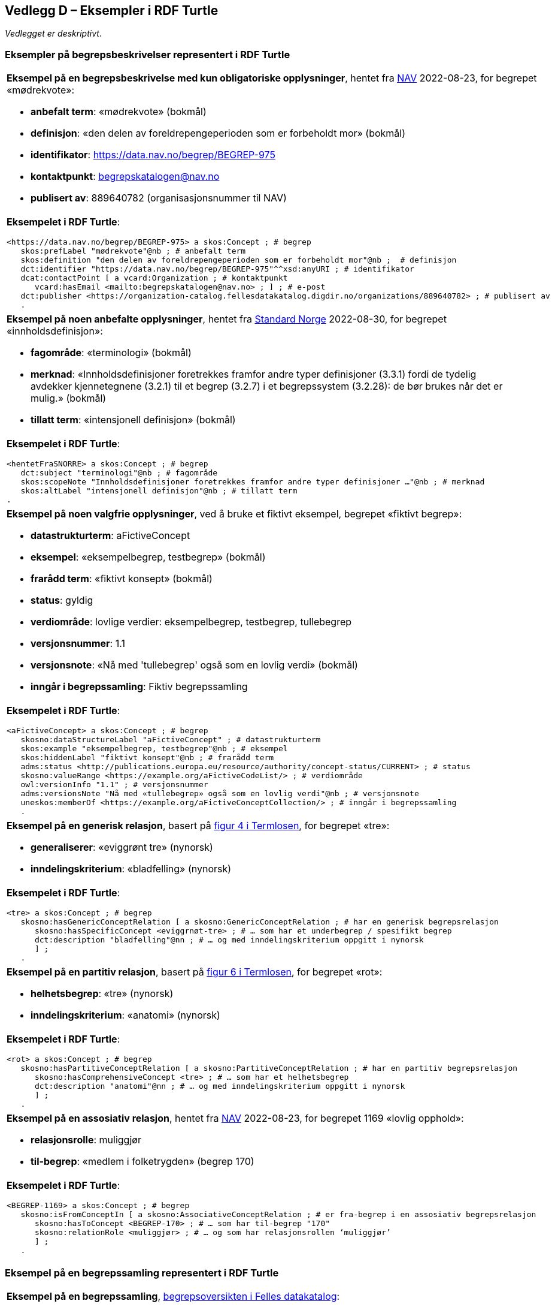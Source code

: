 == Vedlegg D – Eksempler i RDF Turtle [[Eksempler-i-RDF-Turtle]]

_Vedlegget er deskriptivt_.

=== Eksempler på begrepsbeskrivelser representert i RDF Turtle [[RDF-eksempler-begreper]]

[stripes=even]
|===
a|*Eksempel på en begrepsbeskrivelse med kun obligatoriske opplysninger*, hentet fra https://data.nav.no/begrep/BEGREP-975[NAV] 2022-08-23, for begrepet «mødrekvote»:

* *anbefalt term*: «mødrekvote» (bokmål)
* *definisjon*: «den delen av foreldrepengeperioden som er forbeholdt mor» (bokmål)
* *identifikator*: https://data.nav.no/begrep/BEGREP-975
* *kontaktpunkt*: mailto:begrepskatalogen@nav.no[begrepskatalogen@nav.no]
* *publisert av*: 889640782 (organisasjonsnummer til NAV)

a| *Eksempelet i RDF Turtle*:
-----
<https://data.nav.no/begrep/BEGREP-975> a skos:Concept ; # begrep
   skos:prefLabel "mødrekvote"@nb ; # anbefalt term
   skos:definition "den delen av foreldrepengeperioden som er forbeholdt mor"@nb ;  # definisjon
   dct:identifier "https://data.nav.no/begrep/BEGREP-975"^^xsd:anyURI ; # identifikator
   dcat:contactPoint [ a vcard:Organization ; # kontaktpunkt
      vcard:hasEmail <mailto:begrepskatalogen@nav.no> ; ] ; # e-post
   dct:publisher <https://organization-catalog.fellesdatakatalog.digdir.no/organizations/889640782> ; # publisert av
   .
-----
|===

[stripes=even]
|===
a|*Eksempel på noen anbefalte opplysninger*, hentet fra https://termbasen.standard.no/term/165575613303956/nob[Standard Norge] 2022-08-30, for begrepet «innholdsdefinisjon»:

* *fagområde*: «terminologi» (bokmål)
* *merknad*: «Innholdsdefinisjoner foretrekkes framfor andre typer definisjoner (3.3.1) fordi de tydelig avdekker kjennetegnene (3.2.1) til et begrep (3.2.7) i et begrepssystem (3.2.28): de bør brukes når det er mulig.» (bokmål)
* *tillatt term*: «intensjonell definisjon» (bokmål)

a|*Eksempelet i RDF Turtle*:
-----
<hentetFraSNORRE> a skos:Concept ; # begrep
   dct:subject "terminologi"@nb ; # fagområde
   skos:scopeNote "Innholdsdefinisjoner foretrekkes framfor andre typer definisjoner …"@nb ; # merknad
   skos:altLabel "intensjonell definisjon"@nb ; # tillatt term
.
-----
|===

[stripes=even]
|===
a|*Eksempel på noen valgfrie opplysninger*, ved å bruke et fiktivt eksempel, begrepet «fiktivt begrep»:

* *datastrukturterm*: aFictiveConcept
* *eksempel*: «eksempelbegrep, testbegrep» (bokmål)
* *frarådd term*: «fiktivt konsept» (bokmål)
* *status*: gyldig
* *verdiområde*: lovlige verdier: eksempelbegrep, testbegrep, tullebegrep
* *versjonsnummer*: 1.1
* *versjonsnote*: «Nå med 'tullebegrep' også som en lovlig verdi» (bokmål)
* *inngår i begrepssamling*: Fiktiv begrepssamling

a|*Eksempelet i RDF Turtle*:
-----
<aFictiveConcept> a skos:Concept ; # begrep
   skosno:dataStructureLabel "aFictiveConcept" ; # datastrukturterm
   skos:example "eksempelbegrep, testbegrep"@nb ; # eksempel
   skos:hiddenLabel "fiktivt konsept"@nb ; # frarådd term
   adms:status <http://publications.europa.eu/resource/authority/concept-status/CURRENT> ; # status
   skosno:valueRange <https://example.org/aFictiveCodeList/> ; # verdiområde
   owl:versionInfo "1.1" ; # versjonsnummer
   adms:versionsNote "Nå med «tullebegrep» også som en lovlig verdi"@nb ; # versjonsnote
   uneskos:memberOf <https://example.org/aFictiveConceptCollection/> ; # inngår i begrepssamling
   .
-----
|===

[stripes=even]
|===
a|*Eksempel på en generisk relasjon*, basert på https://data.norge.no/specification/termlosen/#kap1.4.1[figur 4 i Termlosen], for begrepet «tre»:

* *generaliserer*: «eviggrønt tre» (nynorsk)
* *inndelingskriterium*: «bladfelling» (nynorsk)

a|*Eksempelet i RDF Turtle*:
-----
<tre> a skos:Concept ; # begrep
   skosno:hasGenericConceptRelation [ a skosno:GenericConceptRelation ; # har en generisk begrepsrelasjon
      skosno:hasSpecificConcept <eviggrnøt-tre> ; # … som har et underbegrep / spesifikt begrep
      dct:description "bladfelling"@nn ; # … og med inndelingskriterium oppgitt i nynorsk
      ] ;
   .
-----
|===

[stripes=even]
|===
a|*Eksempel på en partitiv relasjon*, basert på https://data.norge.no/specification/termlosen/#kap1.4.1[figur 6 i Termlosen], for begrepet «rot»:

* *helhetsbegrep*: «tre» (nynorsk)
* *inndelingskriterium*: «anatomi» (nynorsk)

a|*Eksempelet i RDF Turtle*:
-----
<rot> a skos:Concept ; # begrep
   skosno:hasPartitiveConceptRelation [ a skosno:PartitiveConceptRelation ; # har en partitiv begrepsrelasjon
      skosno:hasComprehensiveConcept <tre> ; # … som har et helhetsbegrep
      dct:description "anatomi"@nn ; # … og med inndelingskriterium oppgitt i nynorsk
      ] ;
   .
-----
|===

[stripes=even]
|===
a|*Eksempel på en assosiativ relasjon*, hentet fra https://data.nav.no/begrep/BEGREP-1169[NAV] 2022-08-23, for begrepet 1169 «lovlig opphold»:

* *relasjonsrolle*: muliggjør
* *til-begrep*: «medlem i folketrygden» (begrep 170)

a|*Eksempelet i RDF Turtle*:
-----
<BEGREP-1169> a skos:Concept ; # begrep
   skosno:isFromConceptIn [ a skosno:AssociativeConceptRelation ; # er fra-begrep i en assosiativ begrepsrelasjon
      skosno:hasToConcept <BEGREP-170> ; # … som har til-begrep "170"
      skosno:relationRole <muliggjør> ; # … og som har relasjonsrollen ‘muliggjør’
      ] ;
   .
-----
|===

=== Eksempel på en begrepssamling representert i RDF Turtle [[RDF-eksempel-Begrepssamling]]

[stripes=even]
|===
a|*Eksempel på en begrepssamling*, https://data.norge.no/concepts[begrepsoversikten i Felles datakatalog]:

* *identifikator*: https://data.norge.no/concepts
* *kontaktpunkt*: fellesdatakatalog@digdir.no
* *navn*: «Begrepsoversikt» (bokmål)
* *publisert av*: 991825827 (organisasjonsnummer til Digitaliseringsdirektoratet)
* *beskrivelse*: «Oversikt over begreper som er forvaltet av offentlig forvaltning» (bokmål)

a|*Eksempelet i RDF Turtle*:
-----
<https://data.norge.no/concepts> a skos:Collection ; # begrepssamling
   dct:identifier "https://data.norge.no/concepts"^^xsd:anyURI ; # identifikator
   dcat:contactPoint [ a vcard:Organization ; # kontaktpunkt
      vcard:hasEmail <mailto:fellesdatakatalog@digdir.no> ; ] ; # e-post
   dct:title "Begrepsoversikt"@nb ; # navn i bokmål
   dct:publisher <https://organization-catalog.fellesdatakatalog.digdir.no/organizations/991825827> ; # publisert av
   dct:description "Oversikt over begreper som er forvaltet av offentlig forvaltning"@nb ; # beskrivelse i bokmål
   .
-----
|===
